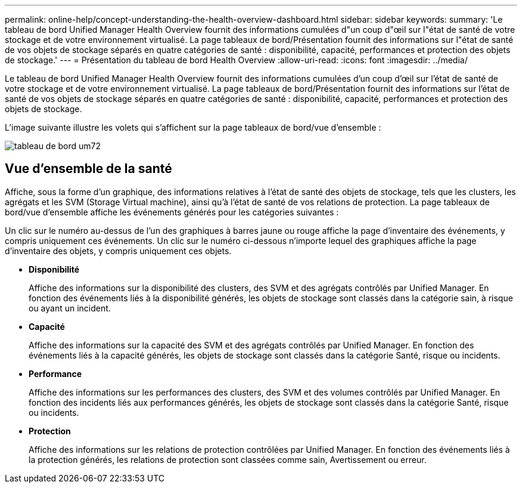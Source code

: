 ---
permalink: online-help/concept-understanding-the-health-overview-dashboard.html 
sidebar: sidebar 
keywords:  
summary: 'Le tableau de bord Unified Manager Health Overview fournit des informations cumulées d"un coup d"œil sur l"état de santé de votre stockage et de votre environnement virtualisé. La page tableaux de bord/Présentation fournit des informations sur l"état de santé de vos objets de stockage séparés en quatre catégories de santé : disponibilité, capacité, performances et protection des objets de stockage.' 
---
= Présentation du tableau de bord Health Overview
:allow-uri-read: 
:icons: font
:imagesdir: ../media/


[role="lead"]
Le tableau de bord Unified Manager Health Overview fournit des informations cumulées d'un coup d'œil sur l'état de santé de votre stockage et de votre environnement virtualisé. La page tableaux de bord/Présentation fournit des informations sur l'état de santé de vos objets de stockage séparés en quatre catégories de santé : disponibilité, capacité, performances et protection des objets de stockage.

L'image suivante illustre les volets qui s'affichent sur la page tableaux de bord/vue d'ensemble :

image::../media/dashboard-um72.gif[tableau de bord um72]



== Vue d'ensemble de la santé

Affiche, sous la forme d'un graphique, des informations relatives à l'état de santé des objets de stockage, tels que les clusters, les agrégats et les SVM (Storage Virtual machine), ainsi qu'à l'état de santé de vos relations de protection. La page tableaux de bord/vue d'ensemble affiche les événements générés pour les catégories suivantes :

Un clic sur le numéro au-dessus de l'un des graphiques à barres jaune ou rouge affiche la page d'inventaire des événements, y compris uniquement ces événements. Un clic sur le numéro ci-dessous n'importe lequel des graphiques affiche la page d'inventaire des objets, y compris uniquement ces objets.

* *Disponibilité*
+
Affiche des informations sur la disponibilité des clusters, des SVM et des agrégats contrôlés par Unified Manager. En fonction des événements liés à la disponibilité générés, les objets de stockage sont classés dans la catégorie sain, à risque ou ayant un incident.

* *Capacité*
+
Affiche des informations sur la capacité des SVM et des agrégats contrôlés par Unified Manager. En fonction des événements liés à la capacité générés, les objets de stockage sont classés dans la catégorie Santé, risque ou incidents.

* *Performance*
+
Affiche des informations sur les performances des clusters, des SVM et des volumes contrôlés par Unified Manager. En fonction des incidents liés aux performances générés, les objets de stockage sont classés dans la catégorie Santé, risque ou incidents.

* *Protection*
+
Affiche des informations sur les relations de protection contrôlées par Unified Manager. En fonction des événements liés à la protection générés, les relations de protection sont classées comme sain, Avertissement ou erreur.


